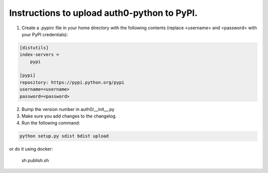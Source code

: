 Instructions to upload auth0-python to PyPI.
============================================

1) Create a .pypirc file in your home directory with the following
   contents (replace <username> and <password> with your PyPI credentials):

.. code-block::

   [distutils]
   index-servers =
       pypi

   [pypi]
   repository: https://pypi.python.org/pypi
   username=<username>
   password=<password>

2) Bump the version number in auth0/__init__.py

3) Make sure you add changes to the changelog.

4) Run the following command:

.. code-block:: bash

    python setup.py sdist bdist upload

or do it using docker:

    sh publish.sh

